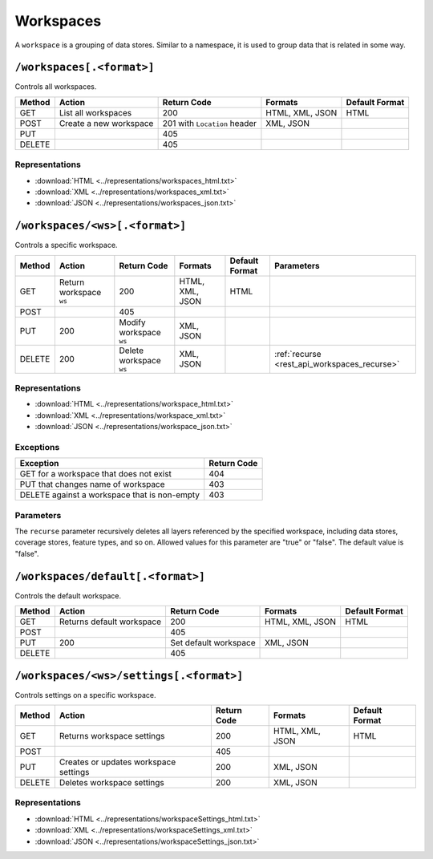 .. _rest_api_workspaces:

Workspaces
==========

A ``workspace`` is a grouping of data stores. Similar to a namespace, it is used to group data that is related in some way.

``/workspaces[.<format>]``
--------------------------

Controls all workspaces.

.. list-table::
   :header-rows: 1

   * - Method
     - Action
     - Return Code
     - Formats
     - Default Format
   * - GET
     - List all workspaces
     - 200
     - HTML, XML, JSON
     - HTML
   * - POST
     - Create a new workspace
     - 201 with ``Location`` header 
     - XML, JSON
     - 
   * - PUT
     -
     - 405
     -
     -
   * - DELETE
     -
     - 405
     -
     -

Representations
~~~~~~~~~~~~~~~

* :download:`HTML <../representations/workspaces_html.txt>`
* :download:`XML <../representations/workspaces_xml.txt>`
* :download:`JSON <../representations/workspaces_json.txt>`


``/workspaces/<ws>[.<format>]``
-------------------------------

Controls a specific workspace.

.. list-table::
   :header-rows: 1

   * - Method
     - Action
     - Return Code
     - Formats
     - Default Format
     - Parameters
   * - GET
     - Return workspace ``ws``
     - 200
     - HTML, XML, JSON
     - HTML
     -
   * - POST
     -
     - 405
     -
     -
     -
   * - PUT
     - 200
     - Modify workspace ``ws``
     - XML, JSON
     -
     -
   * - DELETE
     - 200
     - Delete workspace ``ws``
     - XML, JSON
     -
     - :ref:`recurse <rest_api_workspaces_recurse>`

Representations
~~~~~~~~~~~~~~~

* :download:`HTML <../representations/workspace_html.txt>`
* :download:`XML <../representations/workspace_xml.txt>`
* :download:`JSON <../representations/workspace_json.txt>`

Exceptions
~~~~~~~~~~

.. list-table::
   :header-rows: 1

   * - Exception
     - Return Code
   * - GET for a workspace that does not exist
     - 404
   * - PUT that changes name of workspace
     - 403
   * - DELETE against a workspace that is non-empty
     - 403

Parameters
~~~~~~~~~~

.. _rest_api_workspaces_recurse:

The ``recurse`` parameter recursively deletes all layers referenced by the specified workspace, including data stores, coverage stores, feature types, and so on. Allowed values for this parameter are "true" or "false". The default value is "false".

``/workspaces/default[.<format>]``
----------------------------------

Controls the default workspace.

.. list-table::
   :header-rows: 1

   * - Method
     - Action
     - Return Code
     - Formats
     - Default Format
   * - GET
     - Returns default workspace
     - 200
     - HTML, XML, JSON
     - HTML
   * - POST
     -
     - 405
     -
     -
   * - PUT
     - 200
     - Set default workspace
     - XML, JSON
     -
   * - DELETE
     -
     - 405
     -
     -

.. todo:: No representations?

``/workspaces/<ws>/settings[.<format>]``
----------------------------------------

Controls settings on a specific workspace.

.. list-table::
   :header-rows: 1

   * - Method
     - Action
     - Return Code
     - Formats
     - Default Format
   * - GET
     - Returns workspace settings
     - 200
     - HTML, XML, JSON
     - HTML
   * - POST
     - 
     - 405
     - 
     - 
   * - PUT
     - Creates or updates workspace settings
     - 200
     - XML, JSON
     -
   * - DELETE
     - Deletes workspace settings
     - 200
     - XML, JSON
     -

Representations
~~~~~~~~~~~~~~~

* :download:`HTML <../representations/workspaceSettings_html.txt>`
* :download:`XML <../representations/workspaceSettings_xml.txt>`
* :download:`JSON <../representations/workspaceSettings_json.txt>`

